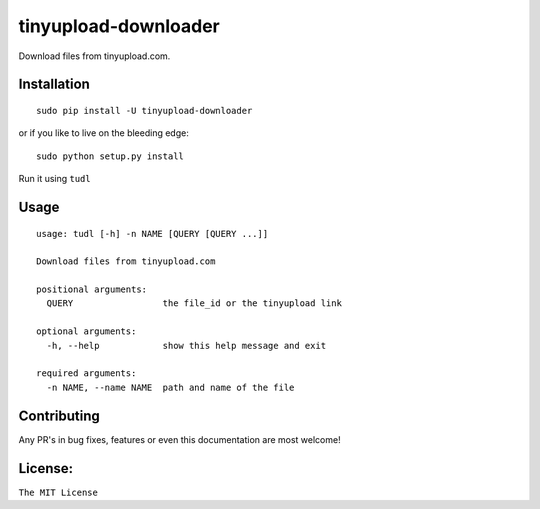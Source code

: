 tinyupload-downloader
=====================

|pypi.python.org| |build Status|

Download files from tinyupload.com.

Installation
------------

::

    sudo pip install -U tinyupload-downloader

or if you like to live on the bleeding edge:

::

    sudo python setup.py install

Run it using ``tudl``

Usage
-----

::

    usage: tudl [-h] -n NAME [QUERY [QUERY ...]]

    Download files from tinyupload.com

    positional arguments:
      QUERY                 the file_id or the tinyupload link

    optional arguments:
      -h, --help            show this help message and exit

    required arguments:
      -n NAME, --name NAME  path and name of the file

Contributing
------------

Any PR's in bug fixes, features or even this documentation are most
welcome!

License:
--------

``The MIT License``

.. |pypi.python.org| image:: https://img.shields.io/pypi/v/tinyupload-downloader.svg
   :target: https://pypi.org/project/tinyupload-downloader/
.. |build Status| image:: https://travis-ci.org/ritiek/tinyupload-downloader.svg?branch=master
   :target: https://travis-ci.org/ritiek/tinyupload-downloader/
